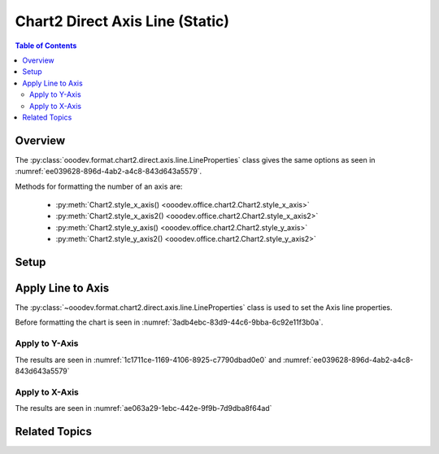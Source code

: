 .. _help_chart2_format_direct_static_axis_line:

Chart2 Direct Axis Line (Static)
================================


.. contents:: Table of Contents
    :local:
    :backlinks: none
    :depth: 2

Overview
--------

The :py:class:`ooodev.format.chart2.direct.axis.line.LineProperties` class gives the same options
as seen in :numref:`ee039628-896d-4ab2-a4c8-843d643a5579`.

Methods for formatting the number of an axis are:

    - :py:meth:`Chart2.style_x_axis() <ooodev.office.chart2.Chart2.style_x_axis>`
    - :py:meth:`Chart2.style_x_axis2() <ooodev.office.chart2.Chart2.style_x_axis2>`
    - :py:meth:`Chart2.style_y_axis() <ooodev.office.chart2.Chart2.style_y_axis>`
    - :py:meth:`Chart2.style_y_axis2() <ooodev.office.chart2.Chart2.style_y_axis2>`

.. seealso::

    - :ref:`help_chart2_format_direct_axis_line`

Setup
-----

.. tabs::

    .. code-tab:: python
        :emphasize-lines: 34,35

        import uno
        from ooodev.format.chart2.direct.axis.line import LineProperties as AxisLineProperties
        from ooodev.format.chart2.direct.general.borders import LineProperties as ChartLineProperties
        from ooodev.format.chart2.direct.general.area import Gradient as ChartGradient
        from ooodev.format.chart2.direct.general.area import GradientStyle, ColorRange, Offset
        from ooodev.office.calc import Calc
        from ooodev.office.chart2 import Chart2
        from ooodev.utils.color import StandardColor
        from ooodev.gui import GUI
        from ooodev.loader.lo import Lo

        def main() -> int:
            with Lo.Loader(connector=Lo.ConnectPipe()):
                doc = Calc.open_doc(Path.cwd() / "tmp" / "bon_voyage.ods")
                GUI.set_visible(True, doc)
                Lo.delay(500)
                Calc.zoom(doc, GUI.ZoomEnum.ZOOM_100_PERCENT)

                sheet = Calc.get_active_sheet()

                Calc.goto_cell(cell_name="A1", doc=doc)
                chart_doc = Chart2.get_chart_doc(sheet=sheet, chart_name="Object 1")

                chart_bdr_line = ChartLineProperties(color=StandardColor.GREEN_DARK2, width=0.9)
                chart_grad = ChartGradient(
                    chart_doc=chart_doc,
                    step_count=0,
                    offset=Offset(41, 50),
                    style=GradientStyle.RADIAL,
                    grad_color=ColorRange(StandardColor.TEAL, StandardColor.YELLOW_DARK1),
                )
                Chart2.style_background(chart_doc=chart_doc, styles=[chart_grad, chart_bdr_line])

                axis_line_props = AxisLineProperties(color=StandardColor.TEAL, width=0.75)
                Chart2.style_x_axis(chart_doc=chart_doc, styles=[axis_line_props])

                Lo.delay(1_000)
                Lo.close_doc(doc)
            return 0

        if __name__ == "__main__":
            SystemExit(main())

    .. only:: html

        .. cssclass:: tab-none

            .. group-tab:: None

Apply Line to Axis
------------------

The :py:class:`~ooodev.format.chart2.direct.axis.line.LineProperties` class is used to set the Axis line properties.

Before formatting the chart is seen in :numref:`3adb4ebc-83d9-44c6-9bba-6c92e11f3b0a`.

Apply to Y-Axis
"""""""""""""""

.. tabs::

    .. code-tab:: python

        from ooodev.format.chart2.direct.axis.line import LineProperties as AxisLineProperties
        # ... other code

        axis_line_props = AxisLineProperties(color=StandardColor.TEAL, width=0.75)
        Chart2.style_y_axis(chart_doc=chart_doc, styles=[axis_line_props])

    .. only:: html

        .. cssclass:: tab-none

            .. group-tab:: None

The results are seen in :numref:`1c1711ce-1169-4106-8925-c7790dbad0e0` and :numref:`ee039628-896d-4ab2-a4c8-843d643a5579`


.. cssclass:: screen_shot

    .. _1c1711ce-1169-4106-8925-c7790dbad0e0:

    .. figure:: https://github.com/Amourspirit/python_ooo_dev_tools/assets/4193389/1c1711ce-1169-4106-8925-c7790dbad0e0
        :alt: Chart with Y-Axis line set
        :figclass: align-center
        :width: 450px

        Chart with Y-Axis line set

.. cssclass:: screen_shot

    .. _ee039628-896d-4ab2-a4c8-843d643a5579:

    .. figure:: https://github.com/Amourspirit/python_ooo_dev_tools/assets/4193389/ee039628-896d-4ab2-a4c8-843d643a5579
        :alt: Chart Y-Axis Line Dialog
        :figclass: align-center
        :width: 450px

        Chart Y-Axis Line Dialog

Apply to X-Axis
"""""""""""""""

.. tabs::

    .. code-tab:: python

        # ... other code

        Chart2.style_x_axis(chart_doc=chart_doc, styles=[axis_line_props])

    .. only:: html

        .. cssclass:: tab-none

            .. group-tab:: None

The results are seen in :numref:`ae063a29-1ebc-442e-9f9b-7d9dba8f64ad`


.. cssclass:: screen_shot

    .. _ae063a29-1ebc-442e-9f9b-7d9dba8f64ad:

    .. figure:: https://github.com/Amourspirit/python_ooo_dev_tools/assets/4193389/ae063a29-1ebc-442e-9f9b-7d9dba8f64ad
        :alt: Chart with Y-Axis line set
        :figclass: align-center
        :width: 450px

        Chart with Y-Axis line set

Related Topics
--------------

.. seealso::

    .. cssclass:: ul-list

        - :ref:`part05`
        - :ref:`help_chart2_format_direct_axis_line`
        - :ref:`help_format_format_kinds`
        - :ref:`help_format_coding_style`
        - :ref:`help_chart2_format_direct_axis`
        - :py:class:`~ooodev.gui.GUI`
        - :py:class:`~ooodev.loader.Lo`
        - :py:class:`~ooodev.office.chart2.Chart2`
        - :py:meth:`Chart2.style_background() <ooodev.office.chart2.Chart2.style_background>`
        - :py:meth:`Chart2.style_x_axis() <ooodev.office.chart2.Chart2.style_x_axis>`
        - :py:meth:`Chart2.style_x_axis2() <ooodev.office.chart2.Chart2.style_x_axis2>`
        - :py:meth:`Chart2.style_y_axis() <ooodev.office.chart2.Chart2.style_y_axis>`
        - :py:meth:`Chart2.style_y_axis2() <ooodev.office.chart2.Chart2.style_y_axis2>`
        - :py:meth:`Calc.dispatch_recalculate() <ooodev.office.calc.Calc.dispatch_recalculate>`
        - :py:class:`ooodev.format.chart2.direct.axis.line.LineProperties`